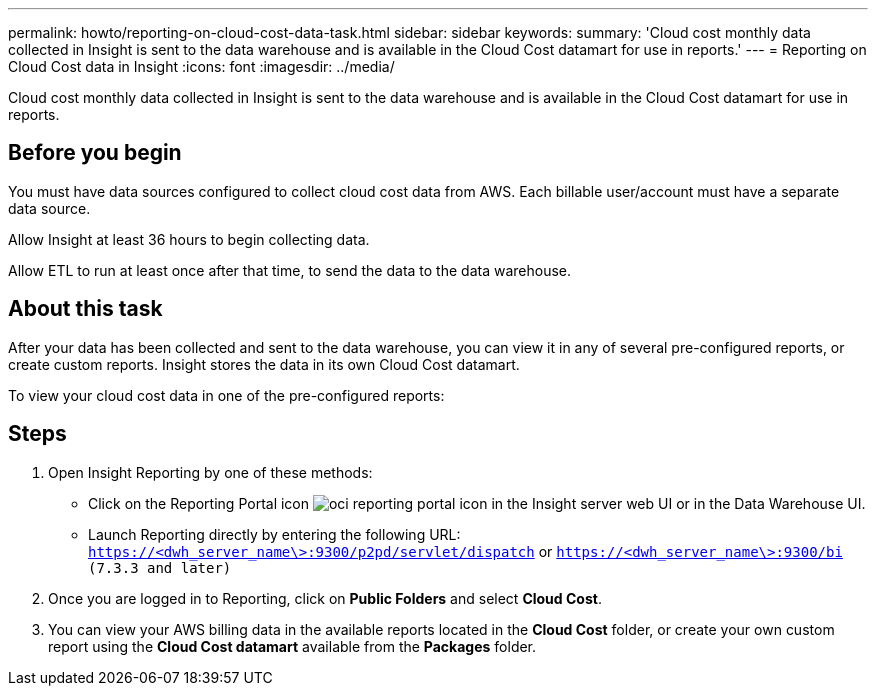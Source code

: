 ---
permalink: howto/reporting-on-cloud-cost-data-task.html
sidebar: sidebar
keywords: 
summary: 'Cloud cost monthly data collected in Insight is sent to the data warehouse and is available in the Cloud Cost datamart for use in reports.'
---
= Reporting on Cloud Cost data in Insight
:icons: font
:imagesdir: ../media/

[.lead]
Cloud cost monthly data collected in Insight is sent to the data warehouse and is available in the Cloud Cost datamart for use in reports.

== Before you begin

You must have data sources configured to collect cloud cost data from AWS. Each billable user/account must have a separate data source.

Allow Insight at least 36 hours to begin collecting data.

Allow ETL to run at least once after that time, to send the data to the data warehouse.

== About this task

After your data has been collected and sent to the data warehouse, you can view it in any of several pre-configured reports, or create custom reports. Insight stores the data in its own Cloud Cost datamart.

To view your cloud cost data in one of the pre-configured reports:

== Steps

. Open Insight Reporting by one of these methods:
 ** Click on the Reporting Portal icon image:../media/oci-reporting-portal-icon.gif[] in the Insight server web UI or in the Data Warehouse UI.
 ** Launch Reporting directly by entering the following URL: `https://<dwh_server_name\>:9300/p2pd/servlet/dispatch` or `https://<dwh_server_name\>:9300/bi (7.3.3 and later)`
. Once you are logged in to Reporting, click on *Public Folders* and select *Cloud Cost*.
. You can view your AWS billing data in the available reports located in the *Cloud Cost* folder, or create your own custom report using the *Cloud Cost datamart* available from the *Packages* folder.
